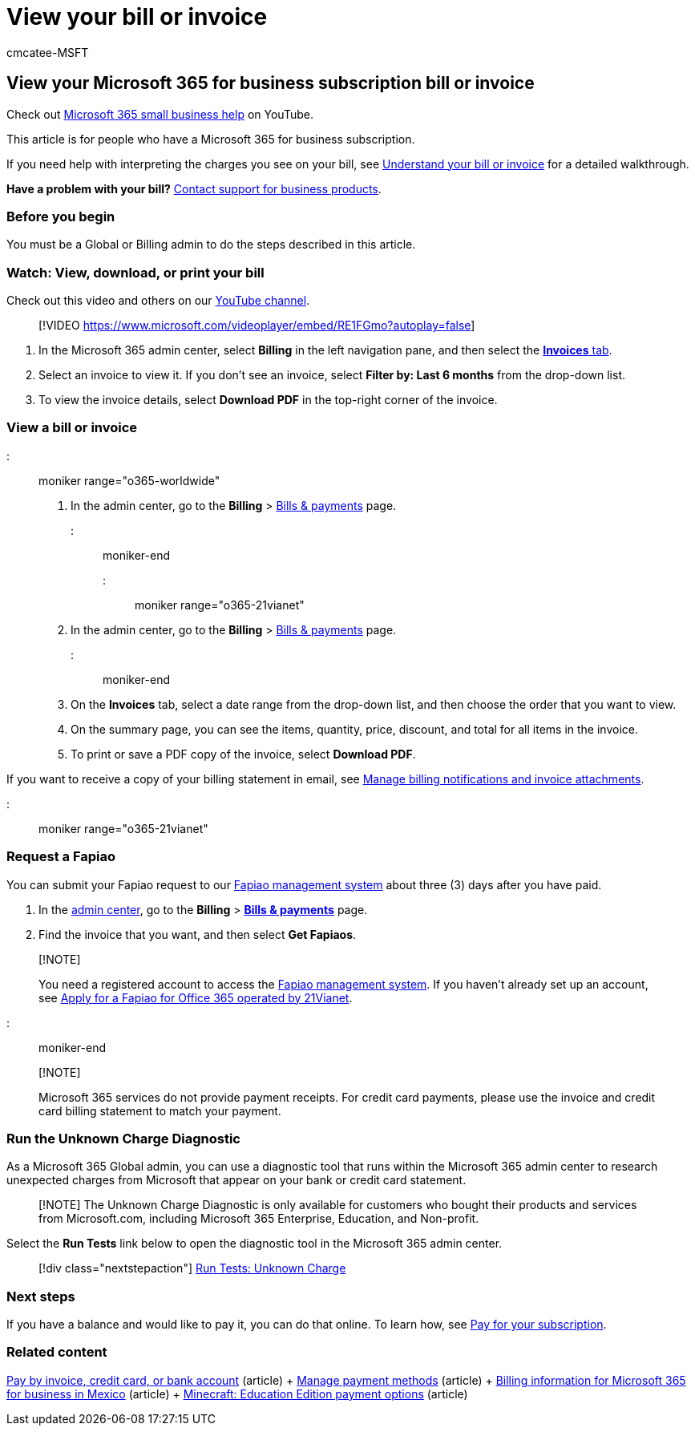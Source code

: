 = View your bill or invoice
:audience: Admin
:author: cmcatee-MSFT
:description: Find your invoice or billing statement in the Microsoft 365 admin center. You can also save and print a copy of your bill.
:f1.keywords: ["NOCSH"]
:manager: scotv
:ms.author: cmcatee
:ms.collection: ["highpri", "M365-subscription-management", "Adm_O365"]
:ms.custom: ["commerce_billing", "VSBFY23", "TopSMBIssues", "okr_smb", "TRN_M365B", "OKR_SMB_Videos", "AdminSurgePortfolio", "AdminTemplateSet", "adminvideo"]
:ms.date: 01/25/2022
:ms.localizationpriority: high
:ms.reviewer: jkinma, jmueller
:ms.service: o365-administration
:ms.topic: article
:search.appverid: GEA150

== View your Microsoft 365 for business subscription bill or invoice

Check out https://go.microsoft.com/fwlink/?linkid=2197659[Microsoft 365 small business help] on YouTube.

This article is for people who have a Microsoft 365 for business subscription.

If you need help with interpreting the charges you see on your bill, see xref:understand-your-invoice2.adoc[Understand your bill or invoice] for a detailed walkthrough.

*Have a problem with your bill?* xref:../../admin/get-help-support.adoc[Contact support for business products].

=== Before you begin

You must be a Global or Billing admin to do the steps described in this article.

=== Watch: View, download, or print your bill

Check out this video and others on our https://go.microsoft.com/fwlink/?linkid=2209539[YouTube channel].

____
[!VIDEO https://www.microsoft.com/videoplayer/embed/RE1FGmo?autoplay=false]
____

. In the Microsoft 365 admin center, select *Billing* in the left navigation pane, and then select the https://go.microsoft.com/fwlink/p/?linkid=2102895[*Invoices* tab].
. Select an invoice to view it.
If you don't see an invoice, select *Filter by: Last 6 months* from the drop-down list.
. To view the invoice details, select *Download PDF* in the top-right corner of the invoice.

=== View a bill or invoice

::: moniker range="o365-worldwide"

. In the admin center, go to the *Billing* > https://go.microsoft.com/fwlink/p/?linkid=2102895[Bills & payments] page.

::: moniker-end

::: moniker range="o365-21vianet"

. In the admin center, go to the *Billing* > https://go.microsoft.com/fwlink/p/?linkid=2127421[Bills & payments] page.

::: moniker-end

. On the *Invoices* tab, select a date range from the drop-down list, and then choose the order that you want to view.
. On the summary page, you can see the items, quantity, price, discount, and total for all items in the invoice.
. To print or save a PDF copy of the invoice, select *Download PDF*.

If you want to receive a copy of your billing statement in email, see xref:manage-billing-notifications.adoc[Manage billing notifications and invoice attachments].

::: moniker range="o365-21vianet"

=== Request a Fapiao

You can submit your Fapiao request to our https://go.microsoft.com/fwlink/p/?linkid=837465[Fapiao management system] about three (3) days after you have paid.

. In the https://go.microsoft.com/fwlink/p/?linkid=850627[admin center], go to the *Billing* > https://go.microsoft.com/fwlink/p/?linkid=2127421[*Bills & payments*] page.
. Find the invoice that you want, and then select *Get Fapiaos*.

____
[!NOTE]

You need a registered account to access the https://go.microsoft.com/fwlink/p/?linkid=837465[Fapiao management system].
If you haven't already set up an account, see xref:../../admin/services-in-china/apply-for-a-fapiao.adoc[Apply for a Fapiao for Office 365 operated by 21Vianet].
____

::: moniker-end

____
[!NOTE]

Microsoft 365 services do not provide payment receipts.
For credit card payments, please use the invoice and credit card billing statement to match your payment.
____

=== Run the Unknown Charge Diagnostic

As a Microsoft 365 Global admin, you can use a diagnostic tool that runs within the Microsoft 365 admin center to research unexpected charges from Microsoft that appear on your bank or credit card statement.

____
[!NOTE] The Unknown Charge Diagnostic is only available for customers who bought their products and services from Microsoft.com, including Microsoft 365 Enterprise, Education, and Non-profit.
____

Select the *Run Tests* link below to open the diagnostic tool in the Microsoft 365 admin center.

____
[!div class="nextstepaction"] https://aka.ms/PillarUnknownCharge[Run Tests: Unknown Charge]
____

=== Next steps

If you have a balance and would like to pay it, you can do that online.
To learn how, see xref:pay-for-your-subscription.adoc[Pay for your subscription].

=== Related content

xref:pay-for-your-subscription.adoc[Pay by invoice, credit card, or bank account] (article) + xref:manage-payment-methods.adoc[Manage payment methods] (article) + xref:mexico-billing-info.adoc[Billing information for Microsoft 365 for business in Mexico] (article) + link:/education/windows/school-get-minecraft[Minecraft: Education Edition payment options] (article)
